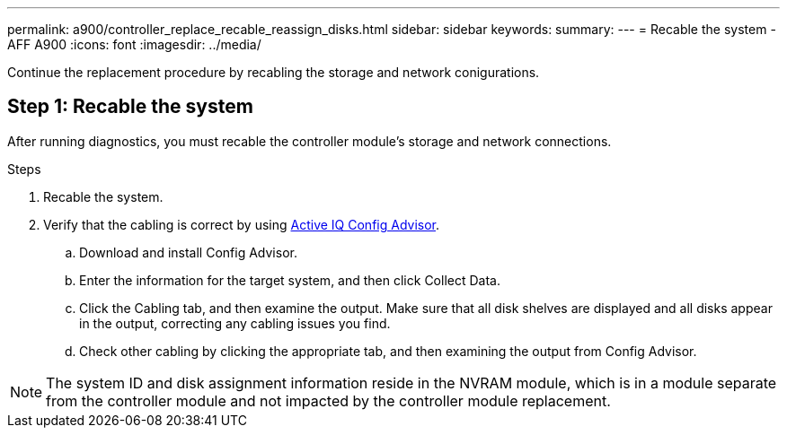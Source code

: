 ---
permalink: a900/controller_replace_recable_reassign_disks.html
sidebar: sidebar
keywords:
summary:
---
= Recable the system - AFF A900
:icons: font
:imagesdir: ../media/

[.lead]
Continue the replacement procedure by recabling the storage and network conigurations.

== Step 1: Recable the system

After running diagnostics, you must recable the controller module's storage and network connections.

.Steps
. Recable the system.
. Verify that the cabling is correct by using https://mysupport.netapp.com/site/tools/tool-eula/activeiq-configadvisor[Active IQ Config Advisor].
.. Download and install Config Advisor.
.. Enter the information for the target system, and then click Collect Data.
.. Click the Cabling tab, and then examine the output. Make sure that all disk shelves are displayed and all disks appear in the output, correcting any cabling issues you find.
.. Check other cabling by clicking the appropriate tab, and then examining the output from Config Advisor.

NOTE: The system ID and  disk assignment information reside in the NVRAM module, which is in a module separate from the controller module and not impacted by the controller module replacement.

